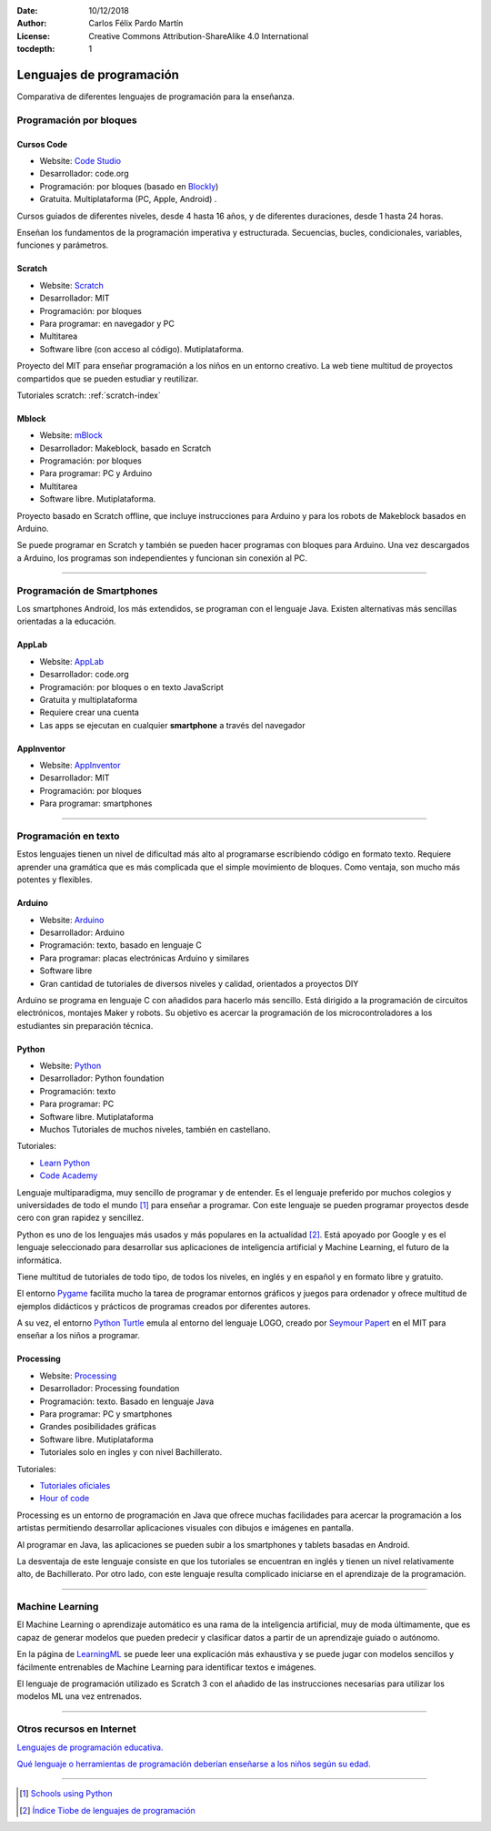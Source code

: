 ﻿:Date: 10/12/2018
:Author: Carlos Félix Pardo Martín
:License: Creative Commons Attribution-ShareAlike 4.0 International
:tocdepth: 1

.. _prog-lang-edu:

***************************
 Lenguajes de programación
***************************

Comparativa de diferentes lenguajes de programación para la enseñanza.


Programación por bloques
========================

Cursos Code
-----------

.. image:: prog/_images/codeorg-logo.png
   :height: 120px

* Website: `Code Studio <https://studio.code.org/courses>`__
* Desarrollador: code.org
* Programación: por bloques (basado en `Blockly
  <https://developers.google.com/blockly/>`__)
* Gratuita. Multiplataforma (PC, Apple, Android) .

Cursos guiados de diferentes niveles, desde 4 hasta 16 años, y de
diferentes duraciones, desde 1 hasta 24 horas.

Enseñan los fundamentos de la programación imperativa y estructurada.
Secuencias, bucles, condicionales, variables, funciones y parámetros.


Scratch
-------

.. image:: prog/_images/scratch-logo.png
   :width: 240px

* Website: `Scratch <https://scratch.mit.edu/>`__
* Desarrollador: MIT
* Programación: por bloques
* Para programar: en navegador y PC
* Multitarea
* Software libre (con acceso al código). Mutiplataforma.

Proyecto del MIT para enseñar programación a los niños en un
entorno creativo. La web tiene multitud de proyectos compartidos
que se pueden estudiar y reutilizar.

Tutoriales scratch: :ref:`scratch-index`


Mblock
------

.. image:: prog/_images/mblock-logo.png
   :height: 120px

* Website: `mBlock <https://www.makeblock.es/soporte/mblock/>`__
* Desarrollador: Makeblock, basado en Scratch
* Programación: por bloques
* Para programar: PC y Arduino
* Multitarea
* Software libre. Mutiplataforma.

Proyecto basado en Scratch offline, que incluye instrucciones
para Arduino y para los robots de Makeblock basados en Arduino.

Se puede programar en Scratch y también se pueden hacer programas
con bloques para Arduino. Una vez descargados a Arduino, los
programas son independientes y funcionan sin conexión al PC.


-----


Programación de Smartphones
===========================
Los smartphones Android, los más extendidos, se programan con el
lenguaje Java. Existen alternativas más sencillas orientadas a
la educación.


AppLab
------

.. image:: prog/_images/applab-logo.png
   :height: 120px

* Website: `AppLab <https://code.org/educate/applab>`__
* Desarrollador: code.org
* Programación: por bloques o en texto JavaScript
* Gratuita y multiplataforma
* Requiere crear una cuenta
* Las apps se ejecutan en cualquier **smartphone** a
  través del navegador


AppInventor
-----------
.. image:: prog/_images/appinventor-logo.png
   :width: 240px

* Website: `AppInventor <http://appinventor.mit.edu>`__
* Desarrollador: MIT
* Programación: por bloques
* Para programar: smartphones


-----

Programación en texto
=====================
Estos lenguajes tienen un nivel de dificultad más alto al programarse
escribiendo código en formato texto. Requiere aprender una gramática
que es más complicada que el simple movimiento de bloques.
Como ventaja, son mucho más potentes y flexibles.

Arduino
-------

.. image:: prog/_images/arduino-logo.png
   :height: 120px

* Website: `Arduino <https://www.arduino.cc/>`__
* Desarrollador: Arduino
* Programación: texto, basado en lenguaje C
* Para programar: placas electrónicas Arduino y similares
* Software libre
* Gran cantidad de tutoriales de diversos niveles y calidad,
  orientados a proyectos DIY

Arduino se programa en lenguaje C con añadidos para hacerlo más
sencillo. Está dirigido a la programación de circuitos electrónicos,
montajes Maker y robots. Su objetivo es acercar la programación de
los microcontroladores a los estudiantes sin preparación técnica.


Python
------

.. image:: prog/_images/python-logo.png
   :height: 120px

* Website: `Python <https://www.python.org>`__
* Desarrollador: Python foundation
* Programación: texto
* Para programar: PC
* Software libre. Mutiplataforma
* Muchos Tutoriales de muchos niveles, también en castellano.

Tutoriales:

* `Learn Python <http://www.learnpython.org/>`__
* `Code Academy <https://www.codecademy.com/learn/learn-python>`__

Lenguaje multiparadigma, muy sencillo de programar y de entender.
Es el lenguaje preferido por muchos colegios y universidades de
todo el mundo [1]_ para enseñar a programar.
Con este lenguaje se pueden programar proyectos desde cero con
gran rapidez y sencillez.

Python es uno de los lenguajes más usados y más populares
en la actualidad [2]_.
Está apoyado por Google y es el lenguaje seleccionado para
desarrollar sus aplicaciones de inteligencia artificial y Machine
Learning, el futuro de la informática.

Tiene multitud de tutoriales de todo tipo, de todos los niveles,
en inglés y en español y en formato libre y gratuito.

El entorno `Pygame <https://www.pygame.org/tags/all>`__ facilita
mucho la tarea de programar entornos gráficos y juegos para ordenador
y ofrece multitud de ejemplos didácticos y prácticos de programas
creados por diferentes autores.

A su vez, el entorno `Python Turtle
<https://docs.python.org/3.3/library/turtle.html>`__ emula al
entorno del lenguaje LOGO, creado por `Seymour Papert
<https://es.wikipedia.org/wiki/Seymour_Papert>`__ en el
MIT para enseñar a los niños a programar.


Processing
----------

.. image:: prog/_images/processing-logo.png
   :height: 120px

* Website: `Processing <https://processing.org/>`__
* Desarrollador: Processing foundation
* Programación: texto. Basado en lenguaje Java
* Para programar: PC y smartphones
* Grandes posibilidades gráficas
* Software libre. Mutiplataforma
* Tutoriales solo en ingles y con nivel Bachillerato.

Tutoriales:

* `Tutoriales oficiales <https://processing.org/tutorials/>`__
* `Hour of code <http://hello.processing.org/editor/>`__

Processing es un entorno de programación en Java que ofrece muchas
facilidades para acercar la programación a los artistas permitiendo
desarrollar aplicaciones visuales con dibujos e imágenes en pantalla.

Al programar en Java, las aplicaciones se pueden subir a los
smartphones y tablets basadas en Android.

La desventaja de este lenguaje consiste en que los tutoriales se
encuentran en inglés y tienen un nivel relativamente alto,
de Bachillerato.
Por otro lado, con este lenguaje resulta complicado iniciarse en
el aprendizaje de la programación.

-----

Machine Learning
================
El Machine Learning o aprendizaje automático es una rama de la inteligencia
artificial, muy de moda últimamente, que es capaz de generar modelos que
pueden predecir y clasificar datos a partir de un aprendizaje guiado o
autónomo.

.. image:: prog/_images/prog-learning-ml.png
   :width: 120px
   :align: center
   :target: https://web.learningml.org/

En la página de `LearningML <https://web.learningml.org/>`__ se puede
leer una explicación más exhaustiva y se puede jugar con modelos
sencillos y fácilmente entrenables de Machine Learning para identificar
textos e imágenes.

El lenguaje de programación utilizado es Scratch 3 con el añadido de
las instrucciones necesarias para utilizar los modelos ML una vez
entrenados.

-----

Otros recursos en Internet
==========================

`Lenguajes de programación educativa.
<https://www.educaciontrespuntocero.com/recursos/programacion/lenguajes-programacion-educativa-alternativas-a-scratch/35925.html>`__

`Qué lenguaje o herramientas de programación deberían enseñarse a
los niños según su edad.
<https://www.xataka.com/otros/que-lenguaje-o-herramientas-de-programacion-deberian-ensenarse-a-los-ninos-segun-su-edad>`__

-----

.. [1] `Schools using Python
       <https://wiki.python.org/moin/SchoolsUsingPython>`__

.. [2] `Índice Tiobe de lenguajes de programación
       <https://www.tiobe.com/tiobe-index/>`__
